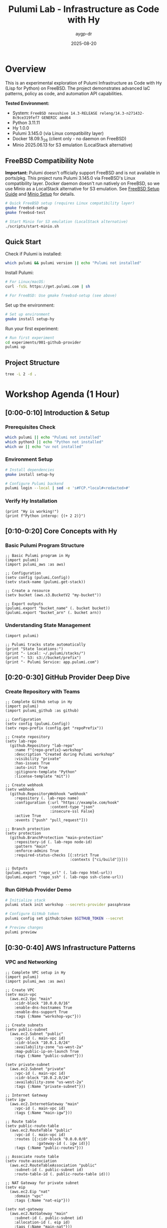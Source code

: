 #+TITLE: Pulumi Lab - Infrastructure as Code with Hy
#+AUTHOR: aygp-dr
#+DATE: 2025-08-20
#+STARTUP: overview
#+PROPERTY: header-args :results output :exports both :mkdirp yes

[[https://img.shields.io/badge/status-experimental-orange.svg]]
[[https://img.shields.io/badge/python-3.11.11-blue.svg]]
[[https://img.shields.io/badge/hy-1.0.0-purple.svg]]
[[https://img.shields.io/badge/pulumi-3.145.0-blueviolet.svg]]
[[https://img.shields.io/badge/platform-FreeBSD_14.3-red.svg]]
[[https://img.shields.io/badge/localstack-partial-yellow.svg]]

* Overview

This is an experimental exploration of Pulumi Infrastructure as Code with Hy (Lisp for Python) on FreeBSD. The project demonstrates advanced IaC patterns, policy as code, and automation API capabilities.

*Tested Environment:*
- System: ~FreeBSD nexushive 14.3-RELEASE releng/14.3-n271432-8c9ce319fef7 GENERIC amd64~
- Python 3.11.11
- Hy 1.0.0  
- Pulumi 3.145.0 (via Linux compatibility layer)
- Docker 18.09.5_26 (client only - no daemon on FreeBSD)
- Minio 2025.06.13 for S3 emulation (LocalStack alternative)

** FreeBSD Compatibility Note

*Important:* Pulumi doesn't officially support FreeBSD and is not available in ports/pkg. This project runs Pulumi 3.145.0 via FreeBSD's Linux compatibility layer. Docker daemon doesn't run natively on FreeBSD, so we use Minio as a LocalStack alternative for S3 emulation. See [[file:docs/FREEBSD_PULUMI_SETUP.md][FreeBSD Setup Guide]] and [[file:docs/MINIO_ALTERNATIVE.md][Minio Setup]] for details.

#+begin_src bash :dir . :results verbatim
# Quick FreeBSD setup (requires Linux compatibility layer)
gmake freebsd-setup
gmake freebsd-test

# Start Minio for S3 emulation (LocalStack alternative)
./scripts/start-minio.sh
#+end_src

** Quick Start

Check if Pulumi is installed:

#+begin_src bash :dir . :results verbatim
which pulumi && pulumi version || echo "Pulumi not installed"
#+end_src

Install Pulumi:

#+begin_src bash :dir . :results verbatim
# For Linux/macOS:
curl -fsSL https://get.pulumi.com | sh

# For FreeBSD: Use gmake freebsd-setup (see above)
#+end_src

Set up the environment:

#+begin_src bash :dir . :results verbatim
# Set up environment
gmake install setup-hy
#+end_src

Run your first experiment:

#+begin_src bash :dir . :results verbatim
# Run first experiment
cd experiments/001-github-provider
pulumi up
#+end_src

#+RESULTS:

** Project Structure

#+begin_src bash :results verbatim
tree -L 2 -d .
#+end_src

#+RESULTS:
: pulumi-lab/
: ├── experiments/          # Numbered experiments
: │   ├── 001-github-provider/
: │   ├── 002-github-teams-hy/
: │   ├── 003-aws-ec2-hy/
: │   └── ...
: ├── notes/               # Documentation
: ├── research/            # Pulumi core submodule
: └── scripts/             # Utilities

* Workshop Agenda (1 Hour)

** [0:00-0:10] Introduction & Setup
   :PROPERTIES:
   :CUSTOM_ID: intro
   :END:

*** Prerequisites Check

#+begin_src bash :results output
which pulumi || echo "Pulumi not installed"
which python3 || echo "Python not installed"
which uv || echo "uv not installed"
#+end_src

*** Environment Setup

#+begin_src bash :dir . :results verbatim
# Install dependencies
gmake install setup-hy
#+end_src


#+begin_src bash :dir . :results verbatim
# Configure Pulumi backend
pulumi login --local | sed -e 's#FCP.*local#<redacted>#'
#+end_src

#+RESULTS:
: Logged in to <redacted> as jason.walsh (file://~)

*** Verify Hy Installation

#+begin_src hy :results output
(print "Hy is working!")
(print f"Python interop: {(+ 2 2)}")
#+end_src

#+RESULTS:
: Hy is working!
: Python interop: 4

** [0:10-0:20] Core Concepts with Hy
   :PROPERTIES:
   :CUSTOM_ID: concepts
   :END:

*** Basic Pulumi Program Structure

#+begin_src hy :tangle experiments/000-basics-hy/__main__.hy
;; Basic Pulumi program in Hy
(import pulumi)
(import pulumi_aws :as aws)

;; Configuration
(setv config (pulumi.Config))
(setv stack-name (pulumi.get-stack))

;; Create a resource
(setv bucket (aws.s3.BucketV2 "my-bucket"))

;; Export outputs
(pulumi.export "bucket_name" (. bucket bucket))
(pulumi.export "bucket_arn" (. bucket arn))
#+end_src

*** Understanding State Management

#+begin_src hy :results output
(import pulumi)

;; Pulumi tracks state automatically
(print "State locations:")
(print "- Local: ~/.pulumi/stacks/")
(print "- S3: s3://bucket/prefix")
(print "- Pulumi Service: app.pulumi.com")
#+end_src

** [0:20-0:30] GitHub Provider Deep Dive
   :PROPERTIES:
   :CUSTOM_ID: github-provider
   :END:

*** Create Repository with Teams

#+begin_src hy :tangle experiments/008-github-full-hy/__main__.hy
;; Complete GitHub setup in Hy
(import pulumi)
(import pulumi_github :as github)

;; Configuration
(setv config (pulumi.Config))
(setv repo-prefix (config.get "repoPrefix"))

;; Create repository
(setv lab-repo
  (github.Repository "lab-repo"
    :name f"{repo-prefix}-workshop"
    :description "Created during Pulumi workshop"
    :visibility "private"
    :has-issues True
    :auto-init True
    :gitignore-template "Python"
    :license-template "mit"))

;; Create webhook
(setv webhook
  (github.RepositoryWebhook "webhook"
    :repository (. lab-repo name)
    :configuration {:url "https://example.com/hook"
                    :content-type "json"
                    :insecure-ssl False}
    :active True
    :events ["push" "pull_request"]))

;; Branch protection
(setv protection
  (github.BranchProtection "main-protection"
    :repository-id (. lab-repo node-id)
    :pattern "main"
    :enforce-admins True
    :required-status-checks [{:strict True
                             :contexts ["ci/build"]}]))

;; Outputs
(pulumi.export "repo_url" (. lab-repo html-url))
(pulumi.export "repo_ssh" (. lab-repo ssh-clone-url))
#+end_src

*** Run GitHub Provider Demo

#+begin_src bash :dir experiments/008-github-full-hy :results verbatim
# Initialize stack
pulumi stack init workshop --secrets-provider passphrase

# Configure GitHub token
pulumi config set github:token $GITHUB_TOKEN --secret

# Preview changes
pulumi preview
#+end_src

** [0:30-0:40] AWS Infrastructure Patterns
   :PROPERTIES:
   :CUSTOM_ID: aws-patterns
   :END:

*** VPC and Networking

#+begin_src hy :tangle experiments/009-aws-vpc-hy/__main__.hy
;; Complete VPC setup in Hy
(import pulumi)
(import pulumi_aws :as aws)

;; Create VPC
(setv main-vpc
  (aws.ec2.Vpc "main"
    :cidr-block "10.0.0.0/16"
    :enable-dns-hostnames True
    :enable-dns-support True
    :tags {:Name "workshop-vpc"}))

;; Create subnets
(setv public-subnet
  (aws.ec2.Subnet "public"
    :vpc-id (. main-vpc id)
    :cidr-block "10.0.1.0/24"
    :availability-zone "us-west-2a"
    :map-public-ip-on-launch True
    :tags {:Name "public-subnet"}))

(setv private-subnet
  (aws.ec2.Subnet "private"
    :vpc-id (. main-vpc id)
    :cidr-block "10.0.2.0/24"
    :availability-zone "us-west-2a"
    :tags {:Name "private-subnet"}))

;; Internet Gateway
(setv igw
  (aws.ec2.InternetGateway "main"
    :vpc-id (. main-vpc id)
    :tags {:Name "main-igw"}))

;; Route table
(setv public-route-table
  (aws.ec2.RouteTable "public"
    :vpc-id (. main-vpc id)
    :routes [{:cidr-block "0.0.0.0/0"
              :gateway-id (. igw id)}]
    :tags {:Name "public-routes"}))

;; Associate route table
(setv route-association
  (aws.ec2.RouteTableAssociation "public"
    :subnet-id (. public-subnet id)
    :route-table-id (. public-route-table id)))

;; NAT Gateway for private subnet
(setv eip
  (aws.ec2.Eip "nat"
    :domain "vpc"
    :tags {:Name "nat-eip"}))

(setv nat-gateway
  (aws.ec2.NatGateway "main"
    :subnet-id (. public-subnet id)
    :allocation-id (. eip id)
    :tags {:Name "main-nat"}))

;; Outputs
(pulumi.export "vpc_id" (. main-vpc id))
(pulumi.export "public_subnet_id" (. public-subnet id))
(pulumi.export "private_subnet_id" (. private-subnet id))
#+end_src

*** Lambda Function with API Gateway

#+begin_src hy :tangle experiments/010-lambda-api-hy/__main__.hy
;; Serverless API with Lambda and API Gateway
(import pulumi)
(import pulumi_aws :as aws)
(import json)

;; Lambda execution role
(setv lambda-role
  (aws.iam.Role "lambda-role"
    :assume-role-policy (json.dumps
      {:Version "2012-10-17"
       :Statement [{:Action "sts:AssumeRole"
                    :Principal {:Service "lambda.amazonaws.com"}
                    :Effect "Allow"}]})))

;; Attach basic execution policy
(setv policy-attachment
  (aws.iam.RolePolicyAttachment "lambda-logs"
    :role (. lambda-role name)
    :policy-arn "arn:aws:iam::aws:policy/service-role/AWSLambdaBasicExecutionRole"))

;; Lambda function code
(setv lambda-code """
def handler(event, context):
    import json
    return {
        'statusCode': 200,
        'body': json.dumps({
            'message': 'Hello from Pulumi Lambda!',
            'path': event.get('path', '/'),
            'method': event.get('httpMethod', 'GET')
        })
    }
""")

;; Create Lambda function
(setv api-lambda
  (aws.lambda.Function "api"
    :code (pulumi.AssetArchive 
            {:".": (pulumi.FileArchive "./lambda.zip")})
    :role (. lambda-role arn)
    :handler "index.handler"
    :runtime "python3.9"
    :timeout 30
    :memory-size 256
    :environment {:variables {:ENV "workshop"}}))

;; API Gateway
(setv api-gw
  (aws.apigatewayv2.Api "http-api"
    :protocol-type "HTTP"
    :cors-configuration 
      {:allow-origins ["*"]
       :allow-methods ["GET" "POST" "OPTIONS"]
       :allow-headers ["*"]}))

;; Lambda integration
(setv integration
  (aws.apigatewayv2.Integration "lambda"
    :api-id (. api-gw id)
    :integration-type "AWS_PROXY"
    :integration-uri (. api-lambda invoke-arn)))

;; Routes
(setv default-route
  (aws.apigatewayv2.Route "default"
    :api-id (. api-gw id)
    :route-key "$default"
    :target (pulumi.Output.concat "integrations/" (. integration id))))

;; Stage
(setv stage
  (aws.apigatewayv2.Stage "dev"
    :api-id (. api-gw id)
    :name "dev"
    :auto-deploy True))

;; Lambda permission for API Gateway
(setv lambda-permission
  (aws.lambda.Permission "api-gw"
    :action "lambda:InvokeFunction"
    :function (. api-lambda name)
    :principal "apigateway.amazonaws.com"
    :source-arn (pulumi.Output.concat 
                  (. api-gw execution-arn) "/*/*")))

;; Outputs
(pulumi.export "api_endpoint" (. api-gw api-endpoint))
(pulumi.export "lambda_arn" (. api-lambda arn))
#+end_src

** [0:40-0:50] Advanced Patterns
   :PROPERTIES:
   :CUSTOM_ID: advanced
   :END:

*** Policy as Code

#+begin_src hy :tangle experiments/011-policy-pack-hy/__main__.hy
;; Policy enforcement in Hy
(import pulumi)
(import pulumi_aws :as aws)
(import pulumi.policy :as policy)

;; Define policy pack
(defclass SecurityPolicyPack [policy.PolicyPack]
  (defn __init__ [self]
    (super.__init__ 
      "security-policies"
      :policies [
        ;; Require encryption on S3 buckets
        (policy.ResourceValidationPolicy 
          "s3-encryption-required"
          "S3 buckets must have encryption enabled"
          (fn [args validation-args]
            (when (= (. args resource-type) "aws:s3/bucket:Bucket")
              (let [encryption (get (. args props) "serverSideEncryptionConfiguration")]
                (when (not encryption)
                  (policy.ReportViolation 
                    "S3 bucket must have encryption enabled")))))
          
        ;; Require tags
        (policy.ResourceValidationPolicy
          "required-tags"
          "Resources must have required tags"
          (fn [args validation-args]
            (let [tags (get (. args props) "tags" {})]
              (when (not (get tags "Environment"))
                (policy.ReportViolation
                  "Missing required tag: Environment"))
              (when (not (get tags "Owner"))
                (policy.ReportViolation
                  "Missing required tag: Owner")))))]))

;; Apply policies to resources
(setv compliant-bucket
  (aws.s3.BucketV2 "compliant"
    :server-side-encryption-configuration
      {:rule {:apply-server-side-encryption-by-default
              {:sse-algorithm "AES256"}}}
    :tags {:Environment "workshop"
           :Owner "pulumi-lab"}))

(pulumi.export "bucket_status" "compliant")
#+end_src

*** Custom Resource Providers

#+begin_src hy :tangle experiments/012-custom-provider-hy/__main__.hy
;; Custom provider for external services
(import pulumi)
(import pulumi.dynamic :as dynamic)
(import requests)
(import time)

;; Custom DNS provider
(defclass DnsProvider [dynamic.ResourceProvider]
  
  (defn create [self inputs]
    "Create DNS record in external system"
    (setv record-type (get inputs "type"))
    (setv name (get inputs "name"))
    (setv value (get inputs "value"))
    
    ;; Simulate API call
    (setv record-id f"{name}-{(int (time.time))}")
    
    ;; Would normally call external API here
    ;; (requests.post "https://dns-api.example.com/records" ...)
    
    (dynamic.CreateResult 
      record-id
      {:id record-id
       :name name
       :type record-type
       :value value
       :status "active"}))
  
  (defn update [self id old new]
    "Update DNS record"
    (dynamic.UpdateResult
      {:id id
       :name (get new "name")
       :type (get new "type")
       :value (get new "value")
       :status "updated"}))
  
  (defn delete [self id props]
    "Delete DNS record"
    ;; Would call delete API
    None))

;; DNS record resource
(defclass DnsRecord [dynamic.Resource]
  (defn __init__ [self name props opts None]
    (super.__init__
      (DnsProvider)
      name
      {:name (get props "name")
       :type (get props "type")
       :value (get props "value")}
      opts)))

;; Use custom provider
(setv web-dns
  (DnsRecord "web"
    {:name "workshop.example.com"
     :type "A"
     :value "10.0.1.50"}))

(setv api-dns
  (DnsRecord "api"
    {:name "api.workshop.example.com"
     :type "CNAME"
     :value "workshop.example.com"}))

(pulumi.export "web_dns_id" (. web-dns id))
(pulumi.export "api_dns_id" (. api-dns id))
#+end_src

** [0:50-1:00] Production Patterns & Wrap-up
   :PROPERTIES:
   :CUSTOM_ID: production
   :END:

*** Multi-Stack Application

#+begin_src hy :tangle experiments/013-multi-stack-hy/__main__.hy
;; Multi-stack application deployment
(import pulumi)
(import pulumi_aws :as aws)
(import pulumi_kubernetes :as k8s)

(setv config (pulumi.Config))
(setv stack (pulumi.get-stack))

;; Stack-specific configuration
(cond
  ;; Development stack
  [(= stack "dev")
   (do
     (setv instance-type "t3.micro")
     (setv replica-count 1)
     (setv environment "development"))]
  
  ;; Staging stack
  [(= stack "staging")
   (do
     (setv instance-type "t3.small")
     (setv replica-count 2)
     (setv environment "staging"))]
  
  ;; Production stack
  [(= stack "prod")
   (do
     (setv instance-type "t3.medium")
     (setv replica-count 3)
     (setv environment "production"))])

;; Shared infrastructure component
(defclass ApplicationStack [pulumi.ComponentResource]
  
  (defn __init__ [self name opts None]
    (super.__init__ "custom:app:Stack" name {} opts)
    
    ;; ECS Cluster
    (setv cluster
      (aws.ecs.Cluster f"{name}-cluster"
        :opts (pulumi.ResourceOptions :parent self)))
    
    ;; Application Load Balancer
    (setv alb
      (aws.lb.LoadBalancer f"{name}-alb"
        :load-balancer-type "application"
        :subnets (config.require-object "subnet_ids")
        :security-groups [(config.require "alb_sg_id")]
        :tags {:Environment environment
               :Stack stack}
        :opts (pulumi.ResourceOptions :parent self)))
    
    ;; Target Group
    (setv target-group
      (aws.lb.TargetGroup f"{name}-tg"
        :port 80
        :protocol "HTTP"
        :vpc-id (config.require "vpc_id")
        :target-type "ip"
        :health-check {:enabled True
                       :path "/health"
                       :interval 30}
        :opts (pulumi.ResourceOptions :parent self)))
    
    ;; Listener
    (setv listener
      (aws.lb.Listener f"{name}-listener"
        :load-balancer-arn (. alb arn)
        :port 80
        :protocol "HTTP"
        :default-actions [{:type "forward"
                          :target-group-arn (. target-group arn)}]
        :opts (pulumi.ResourceOptions :parent self)))
    
    ;; Store references
    (setv self.cluster-id (. cluster id))
    (setv self.alb-dns (. alb dns-name))
    
    (self.register-outputs
      {:cluster_id self.cluster-id
       :alb_endpoint self.alb-dns})))

;; Deploy stack
(setv app-stack (ApplicationStack environment))

;; Stack outputs
(pulumi.export "environment" environment)
(pulumi.export "endpoint" (. app-stack alb-dns))
(pulumi.export "replicas" replica-count)
#+end_src

*** Disaster Recovery Setup

#+begin_src hy :tangle experiments/014-disaster-recovery-hy/__main__.hy
;; Disaster recovery with multi-region
(import pulumi)
(import pulumi_aws :as aws)

;; Primary region provider
(setv primary-provider
  (aws.Provider "primary"
    :region "us-west-2"))

;; DR region provider  
(setv dr-provider
  (aws.Provider "dr"
    :region "us-east-1"))

;; Primary S3 bucket
(setv primary-bucket
  (aws.s3.BucketV2 "primary-data"
    :versioning {:enabled True}
    :opts (pulumi.ResourceOptions :provider primary-provider)))

;; DR S3 bucket
(setv dr-bucket
  (aws.s3.BucketV2 "dr-data"
    :versioning {:enabled True}
    :opts (pulumi.ResourceOptions :provider dr-provider)))

;; Cross-region replication role
(setv replication-role
  (aws.iam.Role "replication"
    :assume-role-policy (pulumi.Output.json-stringify
      {:Version "2012-10-17"
       :Statement [{:Effect "Allow"
                    :Principal {:Service "s3.amazonaws.com"}
                    :Action "sts:AssumeRole"}]})))

;; Replication policy
(setv replication-policy
  (aws.iam.RolePolicy "replication"
    :role (. replication-role id)
    :policy (pulumi.Output.json-stringify
      {:Version "2012-10-17"
       :Statement [
         {:Effect "Allow"
          :Action ["s3:GetReplicationConfiguration"
                   "s3:ListBucket"]
          :Resource [(. primary-bucket arn)]}
         {:Effect "Allow"
          :Action ["s3:GetObjectVersionForReplication"
                   "s3:GetObjectVersionAcl"]
          :Resource [(pulumi.Output.concat 
                      (. primary-bucket arn) "/*")]}
         {:Effect "Allow"
          :Action ["s3:ReplicateObject"
                   "s3:ReplicateDelete"]
          :Resource [(pulumi.Output.concat
                      (. dr-bucket arn) "/*")]}]})))

;; Configure replication
(setv replication-config
  (aws.s3.BucketReplicationConfiguration "replication"
    :role (. replication-role arn)
    :bucket (. primary-bucket id)
    :rules [{:id "replicate-all"
             :status "Enabled"
             :priority 1
             :destination {:bucket (. dr-bucket arn)
                          :storage-class "STANDARD_IA"}
             :filter {}}]
    :opts (pulumi.ResourceOptions 
           :depends-on [replication-policy])))

;; RDS with automated backups
(setv primary-db
  (aws.rds.Instance "primary"
    :allocated-storage 100
    :engine "postgres"
    :engine-version "14"
    :instance-class "db.t3.medium"
    :backup-retention-period 30
    :backup-window "03:00-04:00"
    :maintenance-window "sun:04:00-sun:05:00"
    :multi-az True
    :skip-final-snapshot False
    :final-snapshot-identifier "final-snapshot"
    :opts (pulumi.ResourceOptions :provider primary-provider)))

;; Outputs
(pulumi.export "primary_bucket" (. primary-bucket bucket))
(pulumi.export "dr_bucket" (. dr-bucket bucket))
(pulumi.export "db_endpoint" (. primary-db endpoint))
#+end_src

* Executable Setup Scripts

** Initialize All Experiments

#+begin_src bash :dir . :results output
#!/bin/bash
set -e

echo "Initializing all Pulumi experiments..."

for dir in experiments/*/; do
    if [ -f "$dir/Pulumi.yaml" ]; then
        echo "Setting up: $dir"
        cd "$dir"
        
        # Python/Hy projects
        if grep -q "runtime: python" Pulumi.yaml; then
            pulumi stack init dev --secrets-provider passphrase 2>/dev/null || true
        fi
        
        # TypeScript projects  
        if grep -q "runtime:" Pulumi.yaml | grep -q "nodejs"; then
            npm install
            pulumi stack init dev --secrets-provider passphrase 2>/dev/null || true
        fi
        
        cd - > /dev/null
    fi
done

echo "All experiments initialized!"
#+end_src

** LocalStack Testing

#+begin_src bash :dir . :results output
#!/bin/bash

# Start LocalStack
gmake localstack-start

# Wait for LocalStack
sleep 10

# Configure AWS endpoint
export AWS_ENDPOINT=http://localhost:4566
export AWS_ACCESS_KEY_ID=test
export AWS_SECRET_ACCESS_KEY=test
export AWS_REGION=us-east-1

# Test S3
aws --endpoint-url=$AWS_ENDPOINT s3 mb s3://test-bucket
aws --endpoint-url=$AWS_ENDPOINT s3 ls

echo "LocalStack ready for testing!"
#+end_src

* Resources and References

** Documentation
- [[https://www.pulumi.com/docs/][Pulumi Documentation]]
- [[https://www.pulumi.com/registry/][Pulumi Registry]]
- [[https://docs.hylang.org/][Hy Documentation]]

** Key Commands

| Command | Description |
|---------+-------------|
| ~pulumi new~ | Create new project |
| ~pulumi up~ | Deploy infrastructure |
| ~pulumi preview~ | Preview changes |
| ~pulumi destroy~ | Tear down infrastructure |
| ~pulumi stack~ | Manage stacks |
| ~pulumi config~ | Manage configuration |

** Troubleshooting

#+begin_src bash :results output
# Check Pulumi version
pulumi version

# List stacks
pulumi stack ls

# View current stack
pulumi stack

# Show stack outputs
pulumi stack output

# View logs
pulumi logs -f
#+end_src

** Latest Experiments

*** 032-policy-as-code-hy: Comprehensive Policy as Code
**** CrossGuard & Snyk Integration
- Custom security policies in Python
- Compliance framework mapping (ISO 27001, PCI DSS, GDPR, SOC 2)
- Snyk vulnerability scanning integration  
- Comprehensive policy testing and validation
- CI/CD integration patterns

#+begin_src bash :dir experiments/032-policy-as-code-hy :results output
# Quick policy demonstration
python policy-demo.py check

# Run complete demo with policy violations
python policy-demo.py
#+end_src

**** Key Policy Categories
- *S3 Security*: Public access, encryption, versioning
- *IAM Security*: Wildcard permissions, inline policies
- *Lambda Security*: Hardcoded secrets, timeout limits
- *Network Security*: HTTPS enforcement, security groups  
- *Database Security*: RDS encryption, public access

*** 031-automation-api-hy: Enhanced Automation API
**** S3 Website Pattern with LocalStack
- Advanced S3 website configuration with ownership controls
- macOS LocalStack optimization (s3-force-path-style)
- Programmatic infrastructure management
- Multi-environment CI/CD simulation
- GitHub Actions workflow generation

#+begin_src bash :dir experiments/031-automation-api-hy :results output
# Run enhanced automation API demo
python __main__.py

# Test LocalStack integration  
hy __main__.hy
#+end_src

* Notes

This workshop provides hands-on experience with:
- Pulumi fundamentals using Hy language
- Multi-cloud resource management  
- Policy as code with CrossGuard and Snyk
- Automation API for programmatic deployments
- Component abstractions and reusable patterns
- LocalStack integration for cost-free development
- Production-ready CI/CD integration

All code blocks are executable in Emacs with org-babel.
